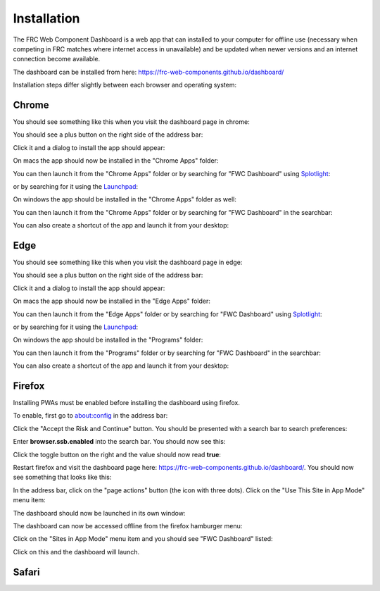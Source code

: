 Installation
============

The FRC Web Component Dashboard is a web app that can installed to your computer for offline use (necessary when competing in FRC matches where internet access in unavailable) and be updated when newer versions and an internet connection become available.

The dashboard can be installed from here: https://frc-web-components.github.io/dashboard/

Installation steps differ slightly between each browser and operating system:

Chrome
------

You should see something like this when you visit the dashboard page in chrome:

.. image:: ../images/install-chrome-mac.png

You should see a plus button on the right side of the address bar:

.. image:: ../images/install-chrome-mac2.png

Click it and a dialog to install the app should appear:

.. image:: ../images/install-chrome-mac3.png

On macs the app should now be installed in the "Chrome Apps" folder:

.. image:: ../images/install-chrome-mac4.png

You can then launch it from the "Chrome Apps" folder or by searching for "FWC Dashboard" using `Splotlight
<https://www.macobserver.com/tips/high-sierra-check-flight-status-spotlight/>`_:

.. image:: ../images/install-chrome-mac5.png

or by searching for it using the `Launchpad <https://support.apple.com/en-us/HT202635>`_:

.. image:: ../images/install-chrome-mac6.png

On windows the app should be installed in the "Chrome Apps" folder as well:

.. image:: ../images/install-chrome-windows.png

You can then launch it from the "Chrome Apps" folder or by searching for "FWC Dashboard" in the searchbar:

.. image:: ../images/install-chrome-windows2.png

You can also create a shortcut of the app and launch it from your desktop:

.. image:: ../images/install-chrome-windows3.png


Edge
----

You should see something like this when you visit the dashboard page in edge:

.. image:: ../images/install-edge-mac.png

You should see a plus button on the right side of the address bar:

.. image:: ../images/install-edge-mac2.png

Click it and a dialog to install the app should appear:

.. image:: ../images/install-edge-mac3.png

On macs the app should now be installed in the "Edge Apps" folder:

.. image:: ../images/install-edge-mac4.png

You can then launch it from the "Edge Apps" folder or by searching for "FWC Dashboard" using `Splotlight
<https://www.macobserver.com/tips/high-sierra-check-flight-status-spotlight/>`_:

.. image:: ../images/install-edge-mac5.png

or by searching for it using the `Launchpad <https://support.apple.com/en-us/HT202635>`_:

.. image:: ../images/install-edge-mac6.png

On windows the app should be installed in the "Programs" folder:

.. image:: ../images/install-edge-windows.png

You can then launch it from the "Programs" folder or by searching for "FWC Dashboard" in the searchbar:

.. image:: ../images/install-edge-windows2.png

You can also create a shortcut of the app and launch it from your desktop:

.. image:: ../images/install-edge-windows3.png


Firefox
-------

Installing PWAs must be enabled before installing the dashboard using firefox.

To enable, first go to about:config in the address bar:

.. image:: ../images/install-firefox-mac.png

Click the "Accept the Risk and Continue" button. You should be presented with a search bar to search preferences:

.. image:: ../images/install-firefox-mac2.png

Enter **browser.ssb.enabled** into the search bar. You should now see this:

.. image:: ../images/install-firefox-mac3.png

Click the toggle button on the right and the value should now read **true**:

.. image:: ../images/install-firefox-mac4.png

Restart firefox and visit the dashboard page here: https://frc-web-components.github.io/dashboard/. You should now see something that looks like this:

.. image:: ../images/install-firefox-mac5.png

In the address bar, click on the "page actions" button (the icon with three dots). Click on the "Use This Site in App Mode" menu item:

.. image:: ../images/install-firefox-mac6.png

The dashboard should now be launched in its own window:

.. image:: ../images/install-firefox-mac7.png

The dashboard can now be accessed offline from the firefox hamburger menu:

.. image:: ../images/install-firefox-mac8.png

Click on the "Sites in App Mode" menu item and you should see "FWC Dashboard" listed:

.. image:: ../images/install-firefox-mac9.png

Click on this and the dashboard will launch.

Safari
------